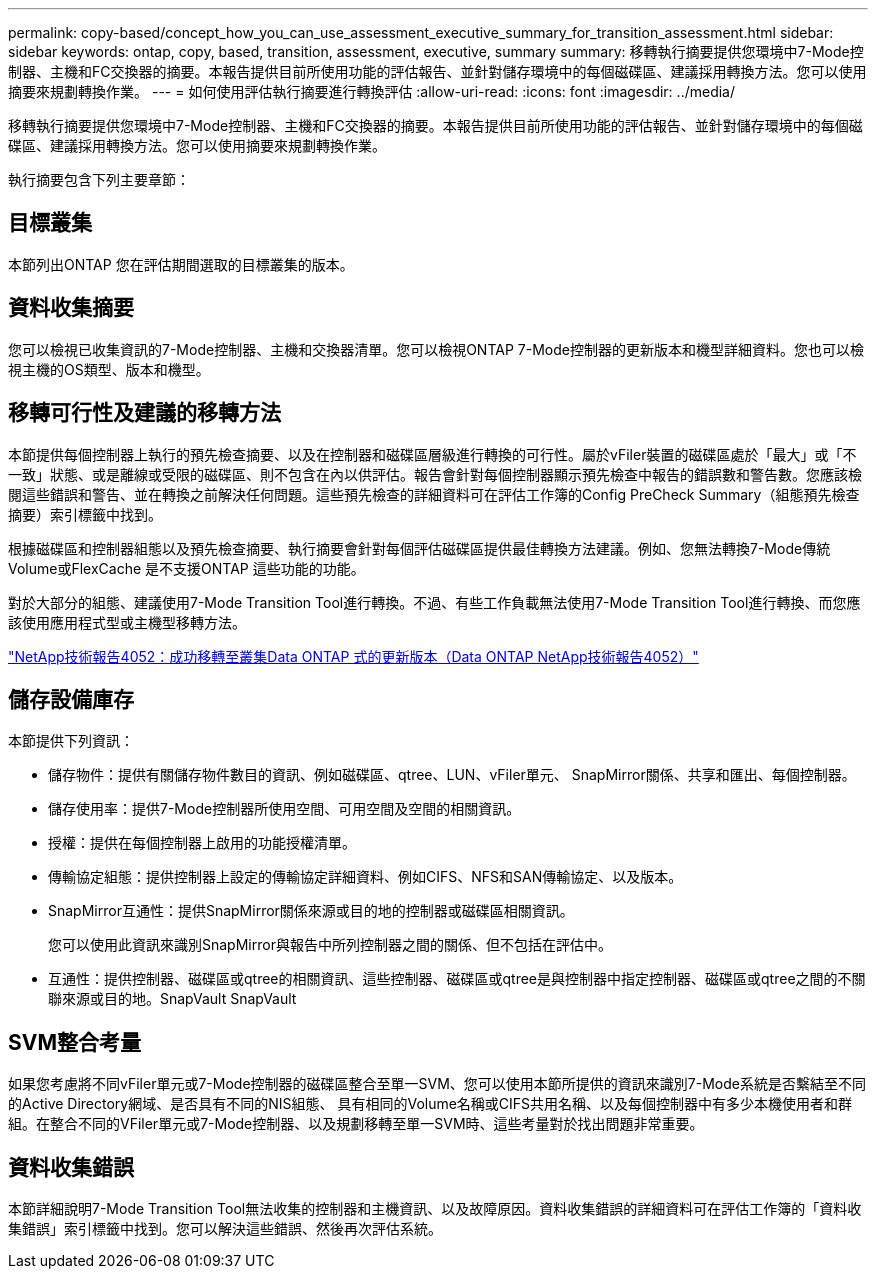 ---
permalink: copy-based/concept_how_you_can_use_assessment_executive_summary_for_transition_assessment.html 
sidebar: sidebar 
keywords: ontap, copy, based, transition, assessment, executive, summary 
summary: 移轉執行摘要提供您環境中7-Mode控制器、主機和FC交換器的摘要。本報告提供目前所使用功能的評估報告、並針對儲存環境中的每個磁碟區、建議採用轉換方法。您可以使用摘要來規劃轉換作業。 
---
= 如何使用評估執行摘要進行轉換評估
:allow-uri-read: 
:icons: font
:imagesdir: ../media/


[role="lead"]
移轉執行摘要提供您環境中7-Mode控制器、主機和FC交換器的摘要。本報告提供目前所使用功能的評估報告、並針對儲存環境中的每個磁碟區、建議採用轉換方法。您可以使用摘要來規劃轉換作業。

執行摘要包含下列主要章節：



== 目標叢集

本節列出ONTAP 您在評估期間選取的目標叢集的版本。



== 資料收集摘要

您可以檢視已收集資訊的7-Mode控制器、主機和交換器清單。您可以檢視ONTAP 7-Mode控制器的更新版本和機型詳細資料。您也可以檢視主機的OS類型、版本和機型。



== 移轉可行性及建議的移轉方法

本節提供每個控制器上執行的預先檢查摘要、以及在控制器和磁碟區層級進行轉換的可行性。屬於vFiler裝置的磁碟區處於「最大」或「不一致」狀態、或是離線或受限的磁碟區、則不包含在內以供評估。報告會針對每個控制器顯示預先檢查中報告的錯誤數和警告數。您應該檢閱這些錯誤和警告、並在轉換之前解決任何問題。這些預先檢查的詳細資料可在評估工作簿的Config PreCheck Summary（組態預先檢查摘要）索引標籤中找到。

根據磁碟區和控制器組態以及預先檢查摘要、執行摘要會針對每個評估磁碟區提供最佳轉換方法建議。例如、您無法轉換7-Mode傳統Volume或FlexCache 是不支援ONTAP 這些功能的功能。

對於大部分的組態、建議使用7-Mode Transition Tool進行轉換。不過、有些工作負載無法使用7-Mode Transition Tool進行轉換、而您應該使用應用程式型或主機型移轉方法。

http://www.netapp.com/us/media/tr-4052.pdf["NetApp技術報告4052：成功移轉至叢集Data ONTAP 式的更新版本（Data ONTAP NetApp技術報告4052）"]



== 儲存設備庫存

本節提供下列資訊：

* 儲存物件：提供有關儲存物件數目的資訊、例如磁碟區、qtree、LUN、vFiler單元、 SnapMirror關係、共享和匯出、每個控制器。
* 儲存使用率：提供7-Mode控制器所使用空間、可用空間及空間的相關資訊。
* 授權：提供在每個控制器上啟用的功能授權清單。
* 傳輸協定組態：提供控制器上設定的傳輸協定詳細資料、例如CIFS、NFS和SAN傳輸協定、以及版本。
* SnapMirror互通性：提供SnapMirror關係來源或目的地的控制器或磁碟區相關資訊。
+
您可以使用此資訊來識別SnapMirror與報告中所列控制器之間的關係、但不包括在評估中。

* 互通性：提供控制器、磁碟區或qtree的相關資訊、這些控制器、磁碟區或qtree是與控制器中指定控制器、磁碟區或qtree之間的不關聯來源或目的地。SnapVault SnapVault




== SVM整合考量

如果您考慮將不同vFiler單元或7-Mode控制器的磁碟區整合至單一SVM、您可以使用本節所提供的資訊來識別7-Mode系統是否繫結至不同的Active Directory網域、是否具有不同的NIS組態、 具有相同的Volume名稱或CIFS共用名稱、以及每個控制器中有多少本機使用者和群組。在整合不同的VFiler單元或7-Mode控制器、以及規劃移轉至單一SVM時、這些考量對於找出問題非常重要。



== 資料收集錯誤

本節詳細說明7-Mode Transition Tool無法收集的控制器和主機資訊、以及故障原因。資料收集錯誤的詳細資料可在評估工作簿的「資料收集錯誤」索引標籤中找到。您可以解決這些錯誤、然後再次評估系統。
